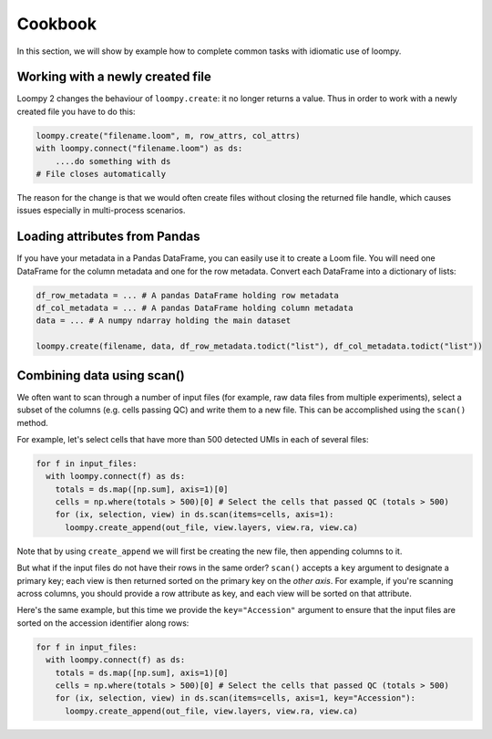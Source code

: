 .. _cookbook:

Cookbook
========

In this section, we will show by example how to complete common tasks with idiomatic use of loompy.

Working with a newly created file
^^^^^^^^^^^^^^^^^^^^^^^^^^^^^^^^^

Loompy 2 changes the behaviour of ``loompy.create``: it no longer returns a value. Thus in order to work with a newly created file you have to do this:

.. code:: python

  loompy.create("filename.loom", m, row_attrs, col_attrs)
  with loompy.connect("filename.loom") as ds:
      ....do something with ds
  # File closes automatically

The reason for the change is that we would often create files without closing the returned file handle, which causes issues especially in multi-process scenarios.


Loading attributes from Pandas
^^^^^^^^^^^^^^^^^^^^^^^^^^^^^^

If you have your metadata in a Pandas DataFrame, you can easily use it to create a Loom file. You will
need one DataFrame for the column metadata and one for the row metadata. Convert each DataFrame into a dictionary
of lists:

.. code:: python

  df_row_metadata = ... # A pandas DataFrame holding row metadata
  df_col_metadata = ... # A pandas DataFrame holding column metadata
  data = ... # A numpy ndarray holding the main dataset
  
  loompy.create(filename, data, df_row_metadata.todict("list"), df_col_metadata.todict("list"))


Combining data using scan()
^^^^^^^^^^^^^^^^^^^^^^^^^^^

We often want to scan through a number of input files (for example, raw
data files from multiple experiments), select a subset of the columns (e.g. cells passing QC)
and write them to a new file. This can be accomplished using the ``scan()`` method.

For example, let's select cells that have more than 500 detected UMIs in each of several files:

.. code:: python

  for f in input_files:
    with loompy.connect(f) as ds:
      totals = ds.map([np.sum], axis=1)[0]
      cells = np.where(totals > 500)[0] # Select the cells that passed QC (totals > 500)
      for (ix, selection, view) in ds.scan(items=cells, axis=1):
        loompy.create_append(out_file, view.layers, view.ra, view.ca)

Note that by using ``create_append`` we will first be creating the new file, then appending columns to it.

But what if the input files do not have their rows in the same order? ``scan()`` accepts a ``key`` argument 
to designate a primary key; each view is then returned sorted on the primary key on the *other axis*. 
For example, if you're scanning across columns, you should provide a row attribute as key, and each view will be sorted
on that attribute. 

Here's the same example, but this time we provide the ``key="Accession"`` argument to ensure that the input files
are sorted on the accession identifier along rows:

.. code:: python

  for f in input_files:
    with loompy.connect(f) as ds:
      totals = ds.map([np.sum], axis=1)[0]
      cells = np.where(totals > 500)[0] # Select the cells that passed QC (totals > 500)
      for (ix, selection, view) in ds.scan(items=cells, axis=1, key="Accession"):
        loompy.create_append(out_file, view.layers, view.ra, view.ca)

